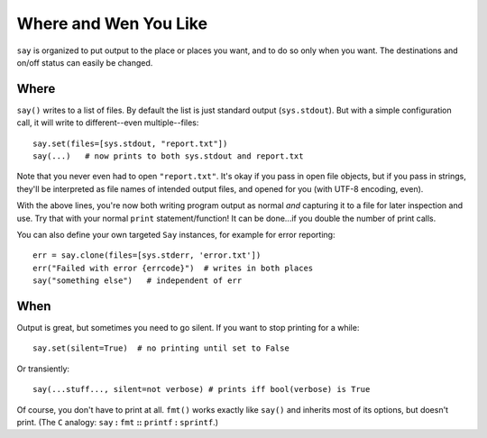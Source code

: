Where and Wen You Like
======================

``say`` is organized to put output to the place or places you want, and 
to do so only when you want. The destinations and on/off status
can easily be changed.

Where
-----

``say()`` writes to a list of files. By default the list is just
standard output (``sys.stdout``). But with a simple configuration
call, it will write to different--even multiple--files::

    say.set(files=[sys.stdout, "report.txt"])
    say(...)   # now prints to both sys.stdout and report.txt

Note that you never even had to open ``"report.txt"``. It's okay
if you pass in open file objects, but if you pass in strings, they'll
be interpreted as file names of intended output files, and opened for
you (with UTF-8 encoding, even).

With the above lines, you're now both writing program output as normal
*and* capturing it to a file for later inspection and use. Try that 
with your normal ``print`` statement/function! It can be done...if you
double the number of print calls.

You can also define
your own targeted ``Say`` instances, for example for error reporting::

    err = say.clone(files=[sys.stderr, 'error.txt'])
    err("Failed with error {errcode}")  # writes in both places
    say("something else")   # independent of err

When
----

Output is great, but sometimes you need to go silent.
If you want to stop printing for a while::

    say.set(silent=True)  # no printing until set to False

Or transiently::

    say(...stuff..., silent=not verbose) # prints iff bool(verbose) is True

Of course, you don't have to print at all.
``fmt()`` works exactly like ``say()`` and inherits most of its options,
but doesn't print. (The ``C`` analogy: ``say`` **:** ``fmt`` **::** ``printf``
**:** ``sprintf``.)

